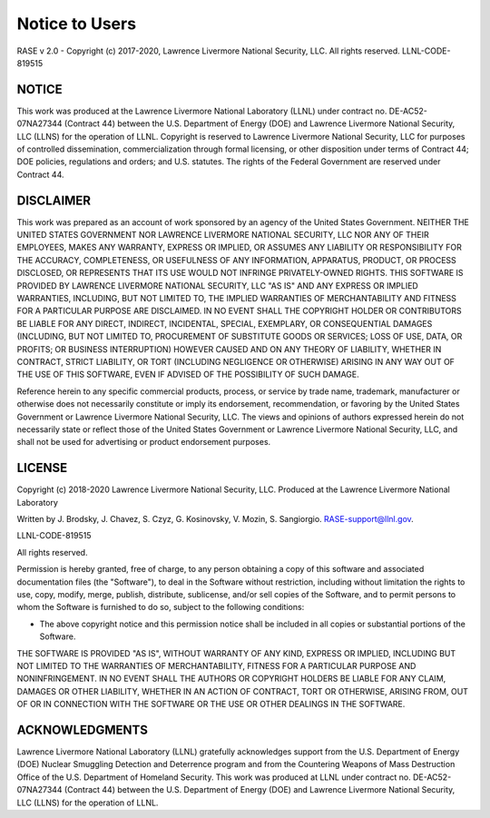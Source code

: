 .. _disclaimer:

***************
Notice to Users
***************

RASE v 2.0 - Copyright (c) 2017-2020, Lawrence Livermore National Security, LLC. All rights reserved. LLNL-CODE-819515

NOTICE
~~~~~~
This work was produced at the Lawrence Livermore National Laboratory (LLNL) under contract no. DE-AC52-07NA27344 (Contract 44) between the U.S. Department of Energy (DOE) and Lawrence Livermore National Security, LLC (LLNS) for the operation of LLNL. Copyright is reserved to Lawrence Livermore National Security, LLC for purposes of controlled dissemination, commercialization through formal licensing, or other disposition under terms of Contract 44; DOE policies, regulations and orders; and U.S. statutes. The rights of the Federal Government are reserved under Contract 44.

DISCLAIMER
~~~~~~~~~~
This work was prepared as an account of work sponsored by an agency of the United States Government. NEITHER THE UNITED STATES GOVERNMENT NOR LAWRENCE LIVERMORE NATIONAL SECURITY, LLC NOR ANY OF THEIR EMPLOYEES, MAKES ANY WARRANTY, EXPRESS OR IMPLIED, OR ASSUMES ANY LIABILITY OR RESPONSIBILITY FOR THE ACCURACY, COMPLETENESS, OR USEFULNESS OF ANY INFORMATION, APPARATUS, PRODUCT, OR PROCESS DISCLOSED, OR REPRESENTS THAT ITS USE WOULD NOT INFRINGE PRIVATELY-OWNED RIGHTS. THIS SOFTWARE IS PROVIDED BY LAWRENCE LIVERMORE NATIONAL SECURITY, LLC "AS IS" AND ANY EXPRESS OR IMPLIED WARRANTIES, INCLUDING, BUT NOT LIMITED TO, THE IMPLIED WARRANTIES OF MERCHANTABILITY AND FITNESS FOR A PARTICULAR PURPOSE ARE DISCLAIMED. IN NO EVENT SHALL THE COPYRIGHT HOLDER OR CONTRIBUTORS BE LIABLE FOR ANY DIRECT, INDIRECT, INCIDENTAL, SPECIAL, EXEMPLARY, OR CONSEQUENTIAL DAMAGES (INCLUDING, BUT NOT LIMITED TO, PROCUREMENT OF SUBSTITUTE GOODS OR SERVICES; LOSS OF USE, DATA, OR PROFITS; OR BUSINESS INTERRUPTION) HOWEVER CAUSED AND ON ANY THEORY OF LIABILITY, WHETHER IN CONTRACT, STRICT LIABILITY, OR TORT (INCLUDING NEGLIGENCE OR OTHERWISE) ARISING IN ANY WAY OUT OF THE USE OF THIS SOFTWARE, EVEN IF ADVISED OF THE POSSIBILITY OF SUCH DAMAGE.

Reference herein to any specific commercial products, process, or service by trade name, trademark, manufacturer or otherwise does not necessarily constitute or imply its endorsement, recommendation, or favoring by the United States Government or Lawrence Livermore National Security, LLC. The views and opinions of authors expressed herein do not necessarily state or reflect those of the United States Government or Lawrence Livermore National Security, LLC, and shall not be used for advertising or product endorsement purposes.

LICENSE
~~~~~~~
Copyright (c) 2018-2020 Lawrence Livermore National Security, LLC. Produced at the Lawrence Livermore National Laboratory

Written by J. Brodsky, J. Chavez, S. Czyz, G. Kosinovsky, V. Mozin, S. Sangiorgio. RASE-support@llnl.gov.

LLNL-CODE-819515

All rights reserved.

Permission is hereby granted, free of charge, to any person obtaining a copy of this software and associated documentation files (the "Software"), to deal in the Software without restriction, including without limitation the rights to use, copy, modify, merge, publish, distribute, sublicense, and/or sell copies of the Software, and to permit persons to whom the Software is furnished to do so, subject to the following conditions:

* The above copyright notice and this permission notice shall be included in all copies or substantial portions of the Software.

THE SOFTWARE IS PROVIDED "AS IS", WITHOUT WARRANTY OF ANY KIND, EXPRESS OR IMPLIED, INCLUDING BUT NOT LIMITED TO THE WARRANTIES OF MERCHANTABILITY, FITNESS FOR A PARTICULAR PURPOSE AND NONINFRINGEMENT. IN NO EVENT SHALL THE AUTHORS OR COPYRIGHT HOLDERS BE LIABLE FOR ANY CLAIM, DAMAGES OR OTHER LIABILITY, WHETHER IN AN ACTION OF CONTRACT, TORT OR OTHERWISE, ARISING FROM, OUT OF OR IN CONNECTION WITH THE SOFTWARE OR THE USE OR OTHER DEALINGS IN THE SOFTWARE.

ACKNOWLEDGMENTS
~~~~~~~~~~~~~~~
Lawrence Livermore National Laboratory (LLNL) gratefully acknowledges support from the U.S. Department of Energy (DOE) Nuclear Smuggling Detection and Deterrence program and from the Countering Weapons of Mass Destruction Office of the U.S. Department of Homeland Security. This work was produced at LLNL under contract no. DE-AC52-07NA27344 (Contract 44) between the U.S. Department of Energy (DOE) and Lawrence Livermore National Security, LLC (LLNS) for the operation of LLNL.


